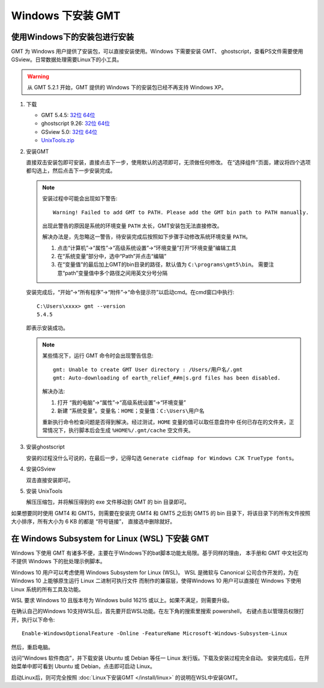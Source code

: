 Windows 下安装 GMT
==================

使用Windows下的安装包进行安装
-----------------------------

GMT 为 Windows 用户提供了安装包，可以直接安装使用。Windows 下需要安装 GMT、
ghostscript，查看PS文件需要使用 GSview。日常数据处理需要Linux下的小工具。

.. warning::

   从 GMT 5.2.1 开始，GMT 提供的 Windows 下的安装包已经不再支持 Windows XP。

1. 下载

   - GMT 5.4.5:
     `32位 <http://mirrors.ustc.edu.cn/gmt/bin/gmt-5.4.5-win32.exe>`__
     `64位 <http://mirrors.ustc.edu.cn/gmt/bin/gmt-5.4.5-win64.exe>`__
   - ghostscript 9.26:
     `32位 <https://github.com/ArtifexSoftware/ghostpdl-downloads/releases/download/gs926/gs926aw32.exe>`__
     `64位 <https://github.com/ArtifexSoftware/ghostpdl-downloads/releases/download/gs926/gs926aw64.exe>`__
   - GSview 5.0:
     `32位 <http://www.ghostgum.com.au/download/gsv50w32.exe>`__
     `64位 <http://www.ghostgum.com.au/download/gsv50w64.exe>`__
   - `UnixTools.zip <https://gmt-china.org/data/UnixTools.zip>`__

2. 安装GMT

   直接双击安装包即可安装，直接点击下一步，使用默认的选项即可，无须做任何修改。
   在“选择组件”页面，建议将四个选项都勾选上，然后点击下一步安装完成。

   .. note::

      安装过程中可能会出现如下警告::

        Warning! Failed to add GMT to PATH. Please add the GMT bin path to PATH manually.

      出现此警告的原因是系统的环境变量 ``PATH`` 太长，GMT安装包无法直接修改。

      解决办法是，先忽略这一警告，待安装完成后按照如下步骤手动修改系统环境变量 ``PATH``\ 。

      1. 点击“计算机”->“属性”->“高级系统设置”->“环境变量”打开“环境变量”编辑工具
      2. 在“系统变量”部分中，选中“Path”并点击“编辑”
      3. 在“变量值”的最后加上GMT的bin目录的路径，默认值为 ``C:\programs\gmt5\bin``\ 。
         需要注意“path”变量值中多个路径之间用英文分号分隔

   安装完成后，“开始”->“所有程序”->“附件”->“命令提示符”以启动cmd。在cmd窗口中执行::

       C:\Users\xxxx> gmt --version
       5.4.5

   即表示安装成功。

   .. note::

      某些情况下，运行 GMT 命令时会出现警告信息::

        gmt: Unable to create GMT User directory : /Users/用户名/.gmt
        gmt: Auto-downloading of earth_relief_##m|s.grd files has been disabled.

      解决办法:

      1. 打开 “我的电脑”->“属性”->“高级系统设置”->“环境变量”
      2. 新建 “系统变量”。变量名：\ ``HOME``\ ；变量值：\ ``C:\Users\用户名``

      重新执行命令检查问题是否得到解决。经过测试，\ ``HOME`` 变量的值可以取任意盘符中
      任何已存在的文件夹，正常情况下，执行脚本后会生成 ``%HOME%/.gmt/cache`` 空文件夹。

3. 安装ghostscript

   安装的过程没什么可说的，在最后一步，记得勾选
   ``Generate cidfmap for Windows CJK TrueType fonts``\ 。

4. 安装GSview

   双击直接安装即可。

5. 安装 UnixTools

   解压压缩包，并将解压得到的 exe 文件移动到 GMT 的 bin 目录即可。

如果想要同时使用 GMT4 和 GMT5，则需要在安装完 GMT4 和 GMT5 之后到 GMT5 的 bin
目录下，将该目录下的所有文件按照大小排序，所有大小为 6 KB 的都是 “符号链接”，
直接选中删除就好。

在 Windows Subsystem for Linux (WSL) 下安装 GMT
-----------------------------------------------

Windows 下使用 GMT 有诸多不便，主要在于Windows下的bat脚本功能太局限。基于同样的理由，
本手册和 GMT 中文社区均不提供 Windows 下的批处理示例脚本。

Windows 10 用户可以考虑使用 Windows Subsystem for Linux (WSL)。
WSL 是微软与 Canonical 公司合作开发的，为在 Windows 10 上能够原生运行 Linux 二进制可执行文件
而制作的兼容层，使得Windows 10 用户可以直接在 Windows 下使用 Linux 系统的所有工具及功能。

WSL 要求 Windows 10 且版本号为 Windows build 16215 或以上。如果不满足，则需要升级。

在确认自己的Windows 10支持WSL后，首先要开启WSL功能。在左下角的搜索里搜索 powershell，
右键点击以管理员权限打开，执行以下命令::

    Enable-WindowsOptionalFeature -Online -FeatureName Microsoft-Windows-Subsystem-Linux

然后，重启电脑。

访问“Windows 软件商店”，并下载安装 Ubuntu 或 Debian 等任一 Linux 发行版。下载及安装过程完全自动。
安装完成后，在开始菜单中即可看到 Ubuntu 或 Debian，点击即可启动 Linux。

启动Linux后，则可完全按照 :doc:`Linux下安装GMT </install/linux>` 的说明在WSL中安装GMT。
